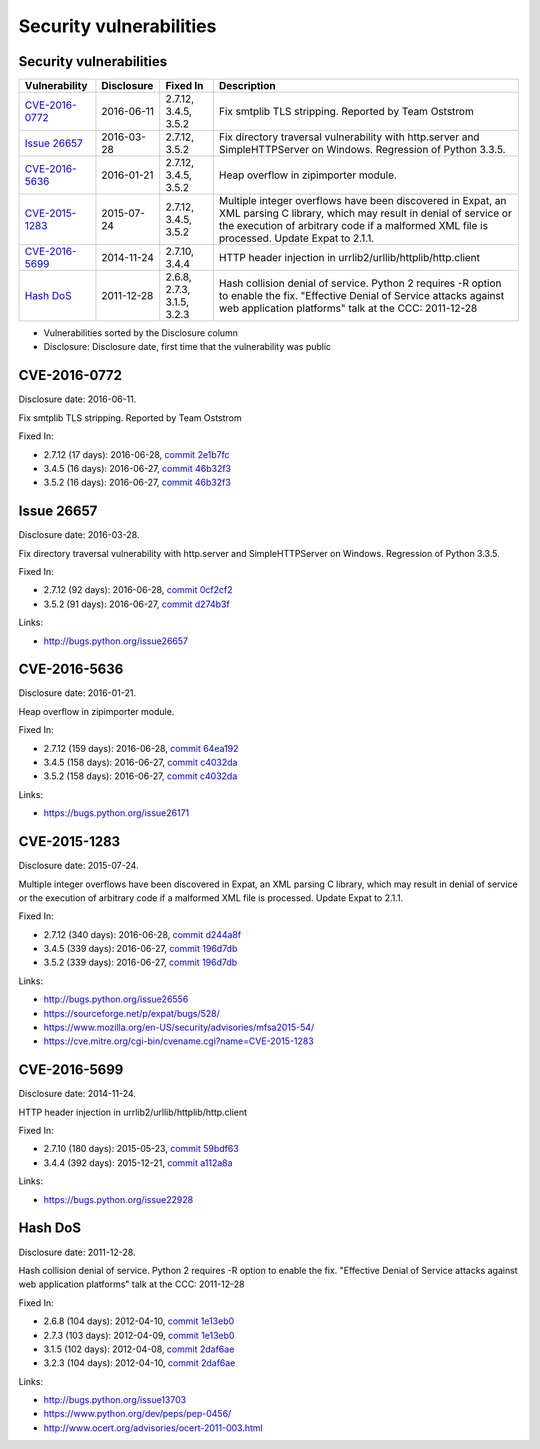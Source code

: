 ++++++++++++++++++++++++
Security vulnerabilities
++++++++++++++++++++++++

Security vulnerabilities
========================

+------------------+--------------+----------------------------+---------------------------------------------------------------------------------------------------------------------------------------------------------------------------------------------------------------------------+
| Vulnerability    | Disclosure   | Fixed In                   | Description                                                                                                                                                                                                               |
+==================+==============+============================+===========================================================================================================================================================================================================================+
| `CVE-2016-0772`_ | 2016-06-11   | 2.7.12, 3.4.5, 3.5.2       | Fix smtplib TLS stripping. Reported by Team Oststrom                                                                                                                                                                      |
+------------------+--------------+----------------------------+---------------------------------------------------------------------------------------------------------------------------------------------------------------------------------------------------------------------------+
| `Issue 26657`_   | 2016-03-28   | 2.7.12, 3.5.2              | Fix directory traversal vulnerability with http.server and SimpleHTTPServer on Windows. Regression of Python 3.3.5.                                                                                                       |
+------------------+--------------+----------------------------+---------------------------------------------------------------------------------------------------------------------------------------------------------------------------------------------------------------------------+
| `CVE-2016-5636`_ | 2016-01-21   | 2.7.12, 3.4.5, 3.5.2       | Heap overflow in zipimporter module.                                                                                                                                                                                      |
+------------------+--------------+----------------------------+---------------------------------------------------------------------------------------------------------------------------------------------------------------------------------------------------------------------------+
| `CVE-2015-1283`_ | 2015-07-24   | 2.7.12, 3.4.5, 3.5.2       | Multiple integer overflows have been discovered in Expat, an XML parsing C library, which may result in denial of service or the execution of arbitrary code if a malformed XML file is processed. Update Expat to 2.1.1. |
+------------------+--------------+----------------------------+---------------------------------------------------------------------------------------------------------------------------------------------------------------------------------------------------------------------------+
| `CVE-2016-5699`_ | 2014-11-24   | 2.7.10, 3.4.4              | HTTP header injection in urrlib2/urllib/httplib/http.client                                                                                                                                                               |
+------------------+--------------+----------------------------+---------------------------------------------------------------------------------------------------------------------------------------------------------------------------------------------------------------------------+
| `Hash DoS`_      | 2011-12-28   | 2.6.8, 2.7.3, 3.1.5, 3.2.3 | Hash collision denial of service. Python 2 requires -R option to enable the fix. "Effective Denial of Service attacks against web application platforms" talk at the CCC: 2011-12-28                                      |
+------------------+--------------+----------------------------+---------------------------------------------------------------------------------------------------------------------------------------------------------------------------------------------------------------------------+

* Vulnerabilities sorted by the Disclosure column
* Disclosure: Disclosure date, first time that the vulnerability was public


CVE-2016-0772
=============

Disclosure date: 2016-06-11.

Fix smtplib TLS stripping. Reported by Team Oststrom

Fixed In:

* 2.7.12 (17 days): 2016-06-28, `commit 2e1b7fc <https://github.com/python/cpython/commit/2e1b7fc998e1744eeb3bb31b131eba0145b88a2f>`_
* 3.4.5 (16 days): 2016-06-27, `commit 46b32f3 <https://github.com/python/cpython/commit/46b32f307c48bcb999b22eebf65ffe8ed5cca544>`_
* 3.5.2 (16 days): 2016-06-27, `commit 46b32f3 <https://github.com/python/cpython/commit/46b32f307c48bcb999b22eebf65ffe8ed5cca544>`_


Issue 26657
===========

Disclosure date: 2016-03-28.

Fix directory traversal vulnerability with http.server and SimpleHTTPServer on Windows. Regression of Python 3.3.5.

Fixed In:

* 2.7.12 (92 days): 2016-06-28, `commit 0cf2cf2 <https://github.com/python/cpython/commit/0cf2cf2b7d726d12a6046441e4067d32c7dd4feb>`_
* 3.5.2 (91 days): 2016-06-27, `commit d274b3f <https://github.com/python/cpython/commit/d274b3f1f1e2d8811733fb952c9f18d7da3a376a>`_

Links:

* http://bugs.python.org/issue26657


CVE-2016-5636
=============

Disclosure date: 2016-01-21.

Heap overflow in zipimporter module.

Fixed In:

* 2.7.12 (159 days): 2016-06-28, `commit 64ea192 <https://github.com/python/cpython/commit/64ea192b73e39e877d8b39ce6584fa580eb0e9b4>`_
* 3.4.5 (158 days): 2016-06-27, `commit c4032da <https://github.com/python/cpython/commit/c4032da2012d75c6c358f74d8bf9ee98a7fe8ecf>`_
* 3.5.2 (158 days): 2016-06-27, `commit c4032da <https://github.com/python/cpython/commit/c4032da2012d75c6c358f74d8bf9ee98a7fe8ecf>`_

Links:

* https://bugs.python.org/issue26171


CVE-2015-1283
=============

Disclosure date: 2015-07-24.

Multiple integer overflows have been discovered in Expat, an XML parsing C library, which may result in denial of service or the execution of arbitrary code if a malformed XML file is processed.
Update Expat to 2.1.1.

Fixed In:

* 2.7.12 (340 days): 2016-06-28, `commit d244a8f <https://github.com/python/cpython/commit/d244a8f7cb0ec6979ec9fc7acd39e95f5339ad0e>`_
* 3.4.5 (339 days): 2016-06-27, `commit 196d7db <https://github.com/python/cpython/commit/196d7db3956f4c0b03e87b570771b3460a61bab5>`_
* 3.5.2 (339 days): 2016-06-27, `commit 196d7db <https://github.com/python/cpython/commit/196d7db3956f4c0b03e87b570771b3460a61bab5>`_

Links:

* http://bugs.python.org/issue26556
* https://sourceforge.net/p/expat/bugs/528/
* https://www.mozilla.org/en-US/security/advisories/mfsa2015-54/
* https://cve.mitre.org/cgi-bin/cvename.cgi?name=CVE-2015-1283


CVE-2016-5699
=============

Disclosure date: 2014-11-24.

HTTP header injection in urrlib2/urllib/httplib/http.client

Fixed In:

* 2.7.10 (180 days): 2015-05-23, `commit 59bdf63 <https://github.com/python/cpython/commit/59bdf6392de446de8a19bfa37cee52981612830e>`_
* 3.4.4 (392 days): 2015-12-21, `commit a112a8a <https://github.com/python/cpython/commit/a112a8ae47813f75aa8ad27ee8c42a7c2e937d13>`_

Links:

* https://bugs.python.org/issue22928


Hash DoS
========

Disclosure date: 2011-12-28.

Hash collision denial of service.
Python 2 requires -R option to enable the fix.
"Effective Denial of Service attacks against web application platforms" talk at the CCC: 2011-12-28

Fixed In:

* 2.6.8 (104 days): 2012-04-10, `commit 1e13eb0 <https://github.com/python/cpython/commit/1e13eb084f72d5993cbb726e45b36bdb69c83a24>`_
* 2.7.3 (103 days): 2012-04-09, `commit 1e13eb0 <https://github.com/python/cpython/commit/1e13eb084f72d5993cbb726e45b36bdb69c83a24>`_
* 3.1.5 (102 days): 2012-04-08, `commit 2daf6ae <https://github.com/python/cpython/commit/2daf6ae2495c862adf8bc717bfe9964081ea0b10>`_
* 3.2.3 (104 days): 2012-04-10, `commit 2daf6ae <https://github.com/python/cpython/commit/2daf6ae2495c862adf8bc717bfe9964081ea0b10>`_

Links:

* http://bugs.python.org/issue13703
* https://www.python.org/dev/peps/pep-0456/
* http://www.ocert.org/advisories/ocert-2011-003.html
